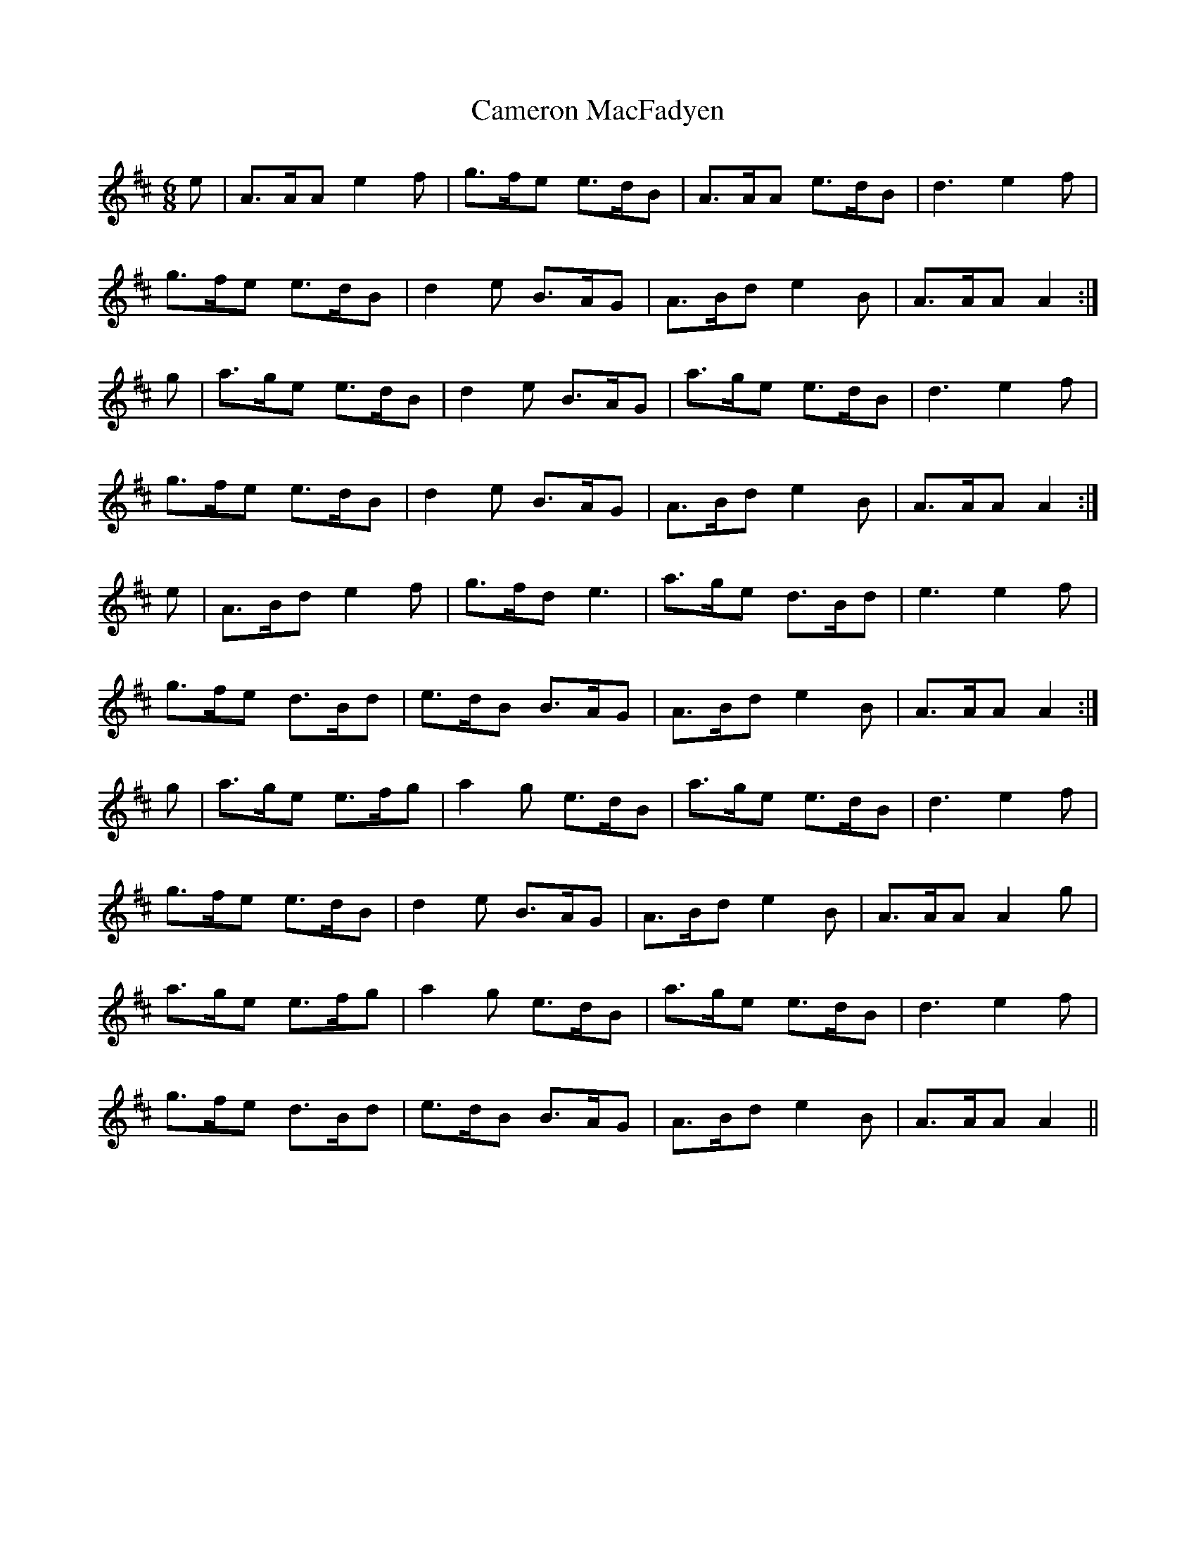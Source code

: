 X: 5927
T: Cameron MacFadyen
R: jig
M: 6/8
K: Amixolydian
e|A>AA e2f|g>fe e>dB|A>AA e>dB|d3 e2f|
g>fe e>dB|d2e B>AG|A>Bd e2B|A>AA A2:|
g|a>ge e>dB|d2e B>AG|a>ge e>dB|d3 e2f|
g>fe e>dB|d2e B>AG|A>Bd e2B|A>AA A2:|
e|A>Bd e2f|g>fd e3|a>ge d>Bd|e3 e2f|
g>fe d>Bd|e>dB B>AG|A>Bd e2B|A>AA A2:|
g|a>ge e>fg|a2g e>dB|a>ge e>dB|d3 e2f|
g>fe e>dB|d2e B>AG|A>Bd e2B|A>AA A2g|
a>ge e>fg|a2g e>dB|a>ge e>dB|d3 e2f|
g>fe d>Bd|e>dB B>AG|A>Bd e2B|A>AA A2||


